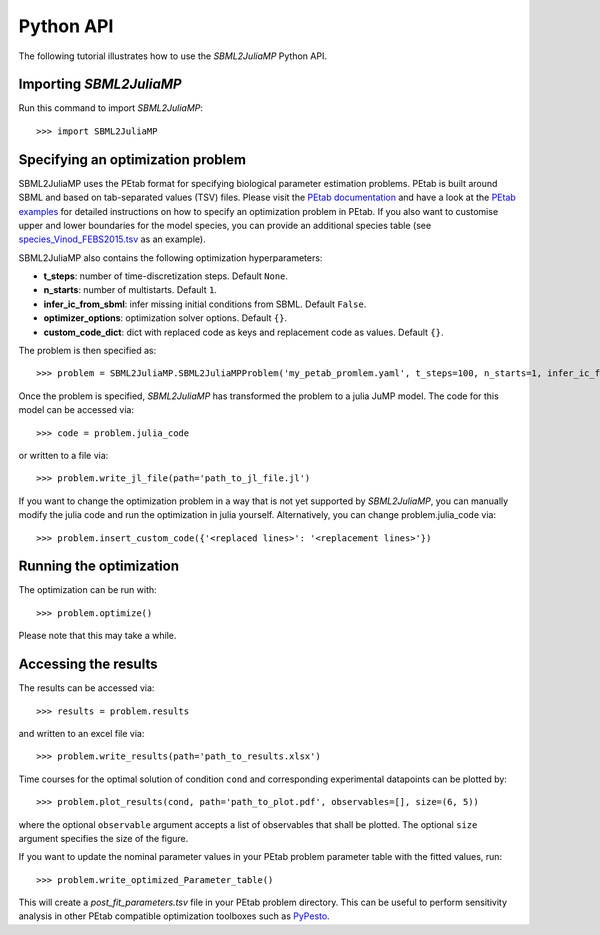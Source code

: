 .. _python_api:

Python API
----------

The following tutorial illustrates how to use the `SBML2JuliaMP` Python API.

Importing `SBML2JuliaMP`
^^^^^^^^^^^^^^^^^^^^^^^^

Run this command to import `SBML2JuliaMP`::

    >>> import SBML2JuliaMP


Specifying an optimization problem
^^^^^^^^^^^^^^^^^^^^^^^^^^^^^^^^^^

SBML2JuliaMP uses the PEtab format for specifying biological parameter estimation problems. PEtab is built around SBML and based on tab-separated values (TSV) files. Please visit the `PEtab documentation <https://petab.readthedocs.io/en/stable/documentation_data_format.html>`_ and have a look at the `PEtab examples <https://github.com/PEtab-dev/petab_test_suite/tree/master/cases>`_ for detailed instructions on how to specify an optimization problem in PEtab. If you also want to customise upper and lower boundaries for the model species, you can provide an additional species table (see `species_Vinod_FEBS2015.tsv <https://github.com/paulflang/SBML2JuliaMP/blob/main/examples/Vinod_FEBS2015/species_Vinod_FEBS2015.tsv>`_ as an example).

SBML2JuliaMP also contains the following optimization hyperparameters:

* **t_steps**: number of time-discretization steps. Default ``None``.
* **n_starts**: number of multistarts. Default ``1``.
* **infer_ic_from_sbml**: infer missing initial conditions from SBML. Default ``False``.
* **optimizer_options**: optimization solver options. Default ``{}``.
* **custom_code_dict**: dict with replaced code as keys and replacement code as values. Default ``{}``.

The problem is then specified as::

    >>> problem = SBML2JuliaMP.SBML2JuliaMPProblem('my_petab_promlem.yaml', t_steps=100, n_starts=1, infer_ic_from_sbml=False, optimizer_options={}, custom_code_dict={})

Once the problem is specified, `SBML2JuliaMP` has transformed the problem to a julia JuMP model. The code for this model can be accessed via::

    >>> code = problem.julia_code

or written to a file via::

    >>> problem.write_jl_file(path='path_to_jl_file.jl')

If you want to change the optimization problem in a way that is not yet supported by `SBML2JuliaMP`, you can manually modify the julia code and run the optimization in julia yourself. Alternatively, you can change problem.julia_code via::

    >>> problem.insert_custom_code({'<replaced lines>': '<replacement lines>'})

Running the optimization
^^^^^^^^^^^^^^^^^^^^^^^^

The optimization can be run with::

    >>> problem.optimize()

Please note that this may take a while.

Accessing the results
^^^^^^^^^^^^^^^^^^^^^

The results can be accessed via::

    >>> results = problem.results

and written to an excel file via::

    >>> problem.write_results(path='path_to_results.xlsx')

Time courses for the optimal solution of condition ``cond`` and corresponding experimental datapoints can be plotted by::

    >>> problem.plot_results(cond, path='path_to_plot.pdf', observables=[], size=(6, 5))

where the optional ``observable`` argument accepts a list of observables that shall be plotted. The optional ``size`` argument specifies the size of the figure.

If you want to update the nominal parameter values in your PEtab problem parameter table with the fitted values, run::

    >>> problem.write_optimized_Parameter_table()

This will create a `post_fit_parameters.tsv` file in your PEtab problem directory. This can be useful to perform sensitivity analysis in other PEtab compatible optimization toolboxes such as `PyPesto <https://pypesto.readthedocs.io/en/latest/>`_.
